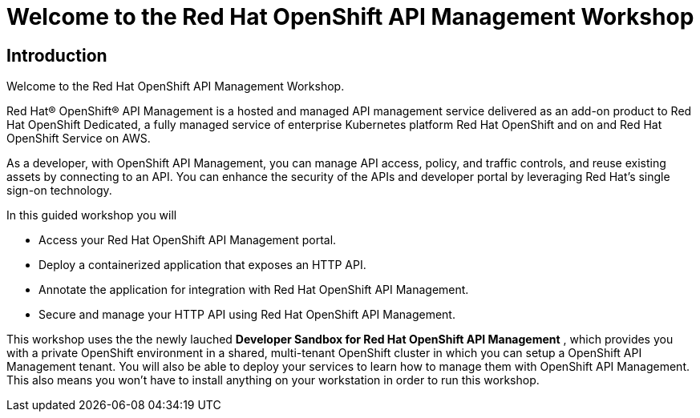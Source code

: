 = Welcome to the Red Hat OpenShift API Management Workshop

:page-layout: home
:!sectids:

[.text-center.strong]
== Introduction

Welcome to the Red Hat OpenShift API Management Workshop.

Red Hat® OpenShift® API Management is a hosted and managed API management service delivered as an add-on product to Red Hat OpenShift Dedicated, a fully managed service of enterprise Kubernetes platform Red Hat OpenShift and on and Red Hat OpenShift Service on AWS.

As a developer, with OpenShift API Management, you can manage API access, policy, and traffic controls, and reuse existing assets by connecting to an API. You can enhance the security of the APIs and developer portal by leveraging Red Hat’s single sign-on technology.

In this guided workshop you will 

* Access your Red Hat OpenShift API Management portal.
* Deploy a containerized application that exposes an HTTP API.
* Annotate the application for integration with Red Hat OpenShift API Management.
* Secure and manage your HTTP API using Red Hat OpenShift API Management.


This workshop uses the the newly lauched *Developer Sandbox for Red Hat OpenShift API Management* , which provides you with a private OpenShift environment in a shared, multi-tenant OpenShift cluster in which you can setup a OpenShift API Management tenant. You will also be able to deploy your services to learn how to manage them with OpenShift API Management. This also means you won't have to install anything on your workstation in order to run this workshop.

